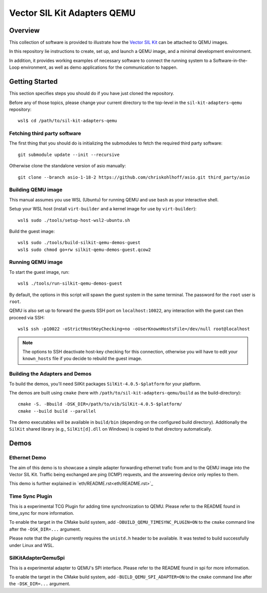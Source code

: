 =================================
Vector SIL Kit Adapters QEMU
=================================

Overview
========

This collection of software is provided to illustrate how the `Vector SIL Kit <https://github.com/vectorgrp/sil-kit/>`_
can be attached to QEMU images.

In this repository lie instructions to create, set up, and launch a QEMU image, and a minimal development environment.

In addition, it provides working examples of necessary software to connect the running system to a Software-in-the-Loop
environment, as well as demo applications for the communication to happen.

Getting Started
===============

This section specifies steps you should do if you have just cloned the repository.

Before any of those topics, please change your current directory to the top-level in the ``sil-kit-adapters-qemu`` repository::

    wsl$ cd /path/to/sil-kit-adapters-qemu

Fetching third party software
--------------------------

The first thing that you should do is initializing the submodules to fetch the required third party software::

    git submodule update --init --recursive

Otherwise clone the standalone version of asio manually::

    git clone --branch asio-1-18-2 https://github.com/chriskohlhoff/asio.git third_party/asio


Building QEMU image
-------------------

This manual assumes you use WSL (Ubuntu) for running QEMU and use ``bash`` as your interactive shell.

Setup your WSL host (install ``virt-builder`` and a kernel image for use by ``virt-builder``)::

    wsl$ sudo ./tools/setup-host-wsl2-ubuntu.sh

Build the guest image::

    wsl$ sudo ./tools/build-silkit-qemu-demos-guest
    wsl$ sudo chmod go+rw silkit-qemu-demos-guest.qcow2


Running QEMU image
------------------

To start the guest image, run::

    wsl$ ./tools/run-silkit-qemu-demos-guest

By default, the options in this script will spawn the guest system in the same terminal. The password for the ``root``
user is ``root``.

QEMU is also set up to forward the guests SSH port on ``localhost:10022``, any interaction with the guest can then proceed via SSH::

    wsl$ ssh -p10022 -oStrictHostKeyChecking=no -oUserKnownHostsFile=/dev/null root@localhost

.. note:: The options to SSH deactivate host-key checking for this connection, otherwise you will have to edit your
  ``known_hosts`` file if you decide to rebuild the guest image.

Building the Adapters and Demos
-------------------------------

To build the demos, you'll need SilKit packages ``SilKit-4.0.5-$platform`` for your platform.

The demos are built using ``cmake`` (here with ``/path/to/sil-kit-adapters-qemu/build`` as the build-directory)::

    cmake -S. -Bbuild -DSK_DIR=/path/to/vib/SilKit-4.0.5-$platform/
    cmake --build build --parallel

The demo executables will be available in ``build/bin`` (depending on the configured build directory).
Additionally the ``SilKit`` shared library (e.g., ``SilKit[d].dll`` on Windows) is copied to that
directory automatically.


Demos
=====

Ethernet Demo
-------------

The aim of this demo is to showcase a simple adapter forwarding ethernet trafic from and to the QEMU image into the
Vector SIL Kit. Traffic being exchanged are ping (ICMP) requests, and the answering device only replies to them.

This demo is further explained in `eth/README.rst<eth/README.rst>`_

Time Sync Plugin
----------------------------
This is a experimental TCG Plugin for adding time synchronization to QEMU. 
Please refer to the README found in time_sync for more information.

To enable the target in the CMake build system, add ``-DBUILD_QEMU_TIMESYNC_PLUGIN=ON`` to the ``cmake`` command line after the ``-DSK_DIR=...`` argument.

Please note that the plugin currently requires the ``unistd.h`` header to be available.
It was tested to build successfully under Linux and WSL.

SilKitAdapterQemuSpi
--------------------
This is a experimental adapter to QEMU's SPI interface. 
Please refer to the README found in spi for more information.

To enable the target in the CMake build system, add ``-BUILD_QEMU_SPI_ADAPTER=ON`` to the ``cmake`` command line after the ``-DSK_DIR=...`` argument.
